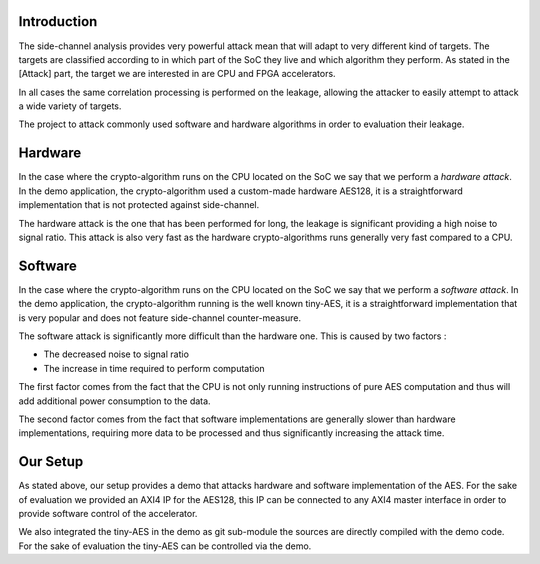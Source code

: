 Introduction
***************************************************************

The side-channel analysis provides very powerful attack mean that will adapt to very different kind of targets.
The targets are classified according to in which part of the SoC they live and which algorithm they perform.
As stated in the [Attack] part, the target we are interested in are CPU and FPGA accelerators.

In all cases the same correlation processing is performed on the leakage,
allowing the attacker to easily attempt to attack a wide variety of targets.

The project to attack commonly used software and hardware algorithms in order to evaluation their leakage.

Hardware
***************************************************************

In the case where the crypto-algorithm runs on the CPU located on the SoC we say that we perform a *hardware attack*.
In the demo application, the crypto-algorithm used a custom-made hardware AES128, it is a straightforward implementation
that is not protected against side-channel.

The hardware attack is the one that has been performed for long, the leakage is significant providing a high noise to signal ratio.
This attack is also very fast as the hardware crypto-algorithms runs generally very fast compared to a CPU.

Software
***************************************************************

In the case where the crypto-algorithm runs on the CPU located on the SoC we say that we perform a *software attack*.
In the demo application, the crypto-algorithm running is the well known tiny-AES, it is a straightforward implementation
that is very popular and does not feature side-channel counter-measure.

The software attack is significantly more difficult than the hardware one. This is caused by two factors :

- The decreased noise to signal ratio
- The increase in time required to perform computation

The first factor comes from the fact that the CPU is not only running instructions of pure AES computation 
and thus will add additional power consumption to the data.

The second factor comes from the fact that software implementations are generally slower than hardware implementations,
requiring more data to be processed and thus significantly increasing the attack time.


Our Setup
***************************************************************

As stated above, our setup provides a demo that attacks hardware and software implementation of the AES.
For the sake of evaluation we provided an AXI4 IP for the AES128, this IP can be connected to any AXI4 master interface
in order to provide software control of the accelerator.

We also integrated the tiny-AES in the demo as git sub-module the sources are directly compiled with the demo code.
For the sake of evaluation the tiny-AES can be controlled via the demo.